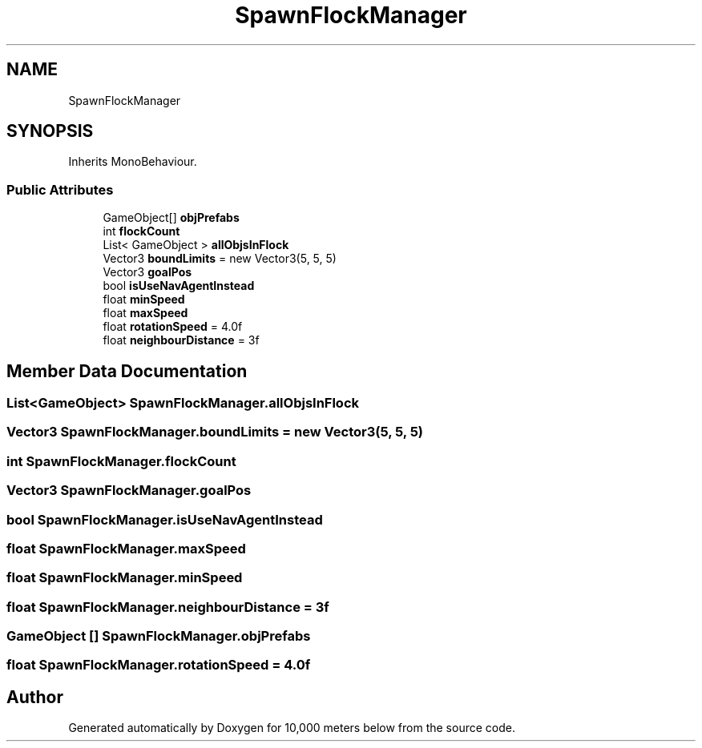 .TH "SpawnFlockManager" 3 "Sun Dec 12 2021" "10,000 meters below" \" -*- nroff -*-
.ad l
.nh
.SH NAME
SpawnFlockManager
.SH SYNOPSIS
.br
.PP
.PP
Inherits MonoBehaviour\&.
.SS "Public Attributes"

.in +1c
.ti -1c
.RI "GameObject[] \fBobjPrefabs\fP"
.br
.ti -1c
.RI "int \fBflockCount\fP"
.br
.ti -1c
.RI "List< GameObject > \fBallObjsInFlock\fP"
.br
.ti -1c
.RI "Vector3 \fBboundLimits\fP = new Vector3(5, 5, 5)"
.br
.ti -1c
.RI "Vector3 \fBgoalPos\fP"
.br
.ti -1c
.RI "bool \fBisUseNavAgentInstead\fP"
.br
.ti -1c
.RI "float \fBminSpeed\fP"
.br
.ti -1c
.RI "float \fBmaxSpeed\fP"
.br
.ti -1c
.RI "float \fBrotationSpeed\fP = 4\&.0f"
.br
.ti -1c
.RI "float \fBneighbourDistance\fP = 3f"
.br
.in -1c
.SH "Member Data Documentation"
.PP 
.SS "List<GameObject> SpawnFlockManager\&.allObjsInFlock"

.SS "Vector3 SpawnFlockManager\&.boundLimits = new Vector3(5, 5, 5)"

.SS "int SpawnFlockManager\&.flockCount"

.SS "Vector3 SpawnFlockManager\&.goalPos"

.SS "bool SpawnFlockManager\&.isUseNavAgentInstead"

.SS "float SpawnFlockManager\&.maxSpeed"

.SS "float SpawnFlockManager\&.minSpeed"

.SS "float SpawnFlockManager\&.neighbourDistance = 3f"

.SS "GameObject [] SpawnFlockManager\&.objPrefabs"

.SS "float SpawnFlockManager\&.rotationSpeed = 4\&.0f"


.SH "Author"
.PP 
Generated automatically by Doxygen for 10,000 meters below from the source code\&.
